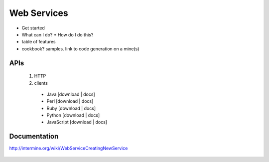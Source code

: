 Web Services
================================

* Get started
* What can I do?
  * How do I do this? 
* table of features
* cookbook? samples. link to code generation on a mine(s)


APIs
-----
 
 1. HTTP 
 2. clients
   * Java [download | docs]
   * Perl [download | docs]
   * Ruby [download | docs]
   * Python [download | docs]
   * JavaScript [download | docs]


Documentation
--------------

http://intermine.org/wiki/WebServiceCreatingNewService



   .. index:: Perl, Ruby, web services, RESTful